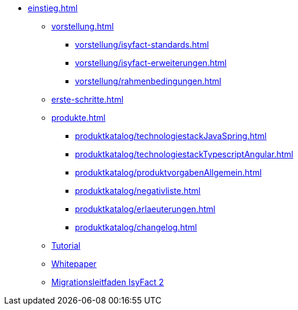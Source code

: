 * xref:einstieg.adoc[]
** xref:vorstellung.adoc[]
*** xref:vorstellung/isyfact-standards.adoc[]
*** xref:vorstellung/isyfact-erweiterungen.adoc[]
*** xref:vorstellung/rahmenbedingungen.adoc[]
** xref:erste-schritte.adoc[]
** xref:produkte.adoc[]
*** xref:produktkatalog/technologiestackJavaSpring.adoc[]
*** xref:produktkatalog/technologiestackTypescriptAngular.adoc[]
*** xref:produktkatalog/produktvorgabenAllgemein.adoc[]
*** xref:produktkatalog/negativliste.adoc[]
*** xref:produktkatalog/erlaeuterungen.adoc[]
*** xref:produktkatalog/changelog.adoc[]
** xref:tutorial/master.adoc[Tutorial]
** xref:whitepaper.adoc[Whitepaper]
** xref:migrationsleitfaden-if2/master.adoc[Migrationsleitfaden IsyFact 2]
